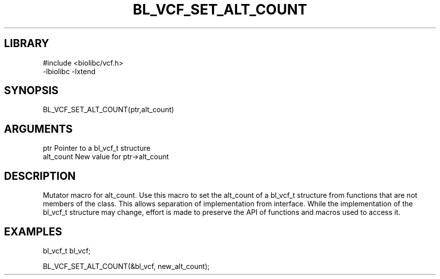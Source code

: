 \" Generated by /home/bacon/scripts/gen-get-set
.TH BL_VCF_SET_ALT_COUNT 3

.SH LIBRARY
.nf
.na
#include <biolibc/vcf.h>
-lbiolibc -lxtend
.ad
.fi

\" Convention:
\" Underline anything that is typed verbatim - commands, etc.
.SH SYNOPSIS
.PP
.nf 
.na
BL_VCF_SET_ALT_COUNT(ptr,alt_count)
.ad
.fi

.SH ARGUMENTS
.nf
.na
ptr              Pointer to a bl_vcf_t structure
alt_count        New value for ptr->alt_count
.ad
.fi

.SH DESCRIPTION

Mutator macro for alt_count.  Use this macro to set the alt_count of
a bl_vcf_t structure from functions that are not members of the class.
This allows separation of implementation from interface.  While the
implementation of the bl_vcf_t structure may change, effort is made to
preserve the API of functions and macros used to access it.

.SH EXAMPLES

.nf
.na
bl_vcf_t   bl_vcf;

BL_VCF_SET_ALT_COUNT(&bl_vcf, new_alt_count);
.ad
.fi

